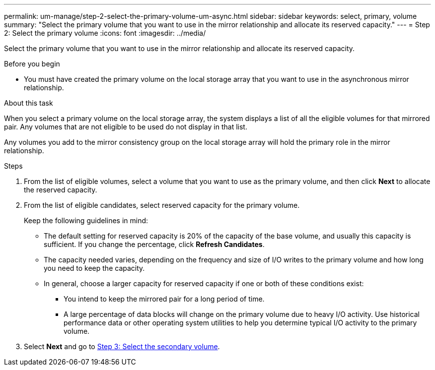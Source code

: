 ---
permalink: um-manage/step-2-select-the-primary-volume-um-async.html
sidebar: sidebar
keywords: select, primary, volume
summary: "Select the primary volume that you want to use in the mirror relationship and allocate its reserved capacity."
---
= Step 2: Select the primary volume
:icons: font
:imagesdir: ../media/

[.lead]
Select the primary volume that you want to use in the mirror relationship and allocate its reserved capacity.

.Before you begin

* You must have created the primary volume on the local storage array that you want to use in the asynchronous mirror relationship.

.About this task

When you select a primary volume on the local storage array, the system displays a list of all the eligible volumes for that mirrored pair. Any volumes that are not eligible to be used do not display in that list.

Any volumes you add to the mirror consistency group on the local storage array will hold the primary role in the mirror relationship.

.Steps

. From the list of eligible volumes, select a volume that you want to use as the primary volume, and then click *Next* to allocate the reserved capacity.
. From the list of eligible candidates, select reserved capacity for the primary volume.
+
Keep the following guidelines in mind:

 ** The default setting for reserved capacity is 20% of the capacity of the base volume, and usually this capacity is sufficient. If you change the percentage, click *Refresh Candidates*.
 ** The capacity needed varies, depending on the frequency and size of I/O writes to the primary volume and how long you need to keep the capacity.
 ** In general, choose a larger capacity for reserved capacity if one or both of these conditions exist:
  *** You intend to keep the mirrored pair for a long period of time.
  *** A large percentage of data blocks will change on the primary volume due to heavy I/O activity. Use historical performance data or other operating system utilities to help you determine typical I/O activity to the primary volume.

. Select *Next* and go to link:step-3-select-the-secondary-volume-um-async.html[Step 3: Select the secondary volume].
